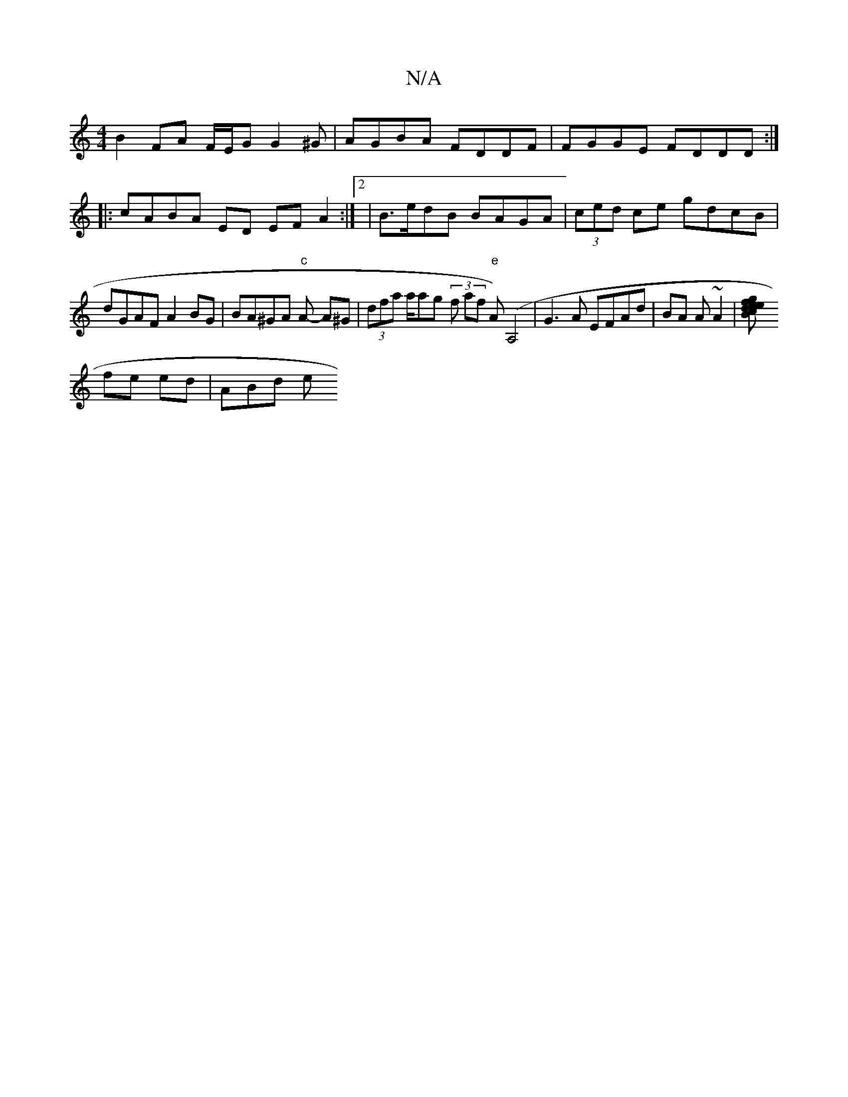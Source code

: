 X:1
T:N/A
M:4/4
R:N/A
K:Cmajor
 B2 FA F/E/G G2^G|AGBA FDDF|FGGE FDDD:|
|:cABA ED EF A2:|2 |B>edB BAGA|(3ced ce gdcB | dGAF A2BG|BA^GA "c"A- A^G | (3dfa ta/arg (3f af "e"A)(A,4 | G3 A EFAd|BA A ~A2|[B2ef gedc|gaf abg||
fe ed | ABd e